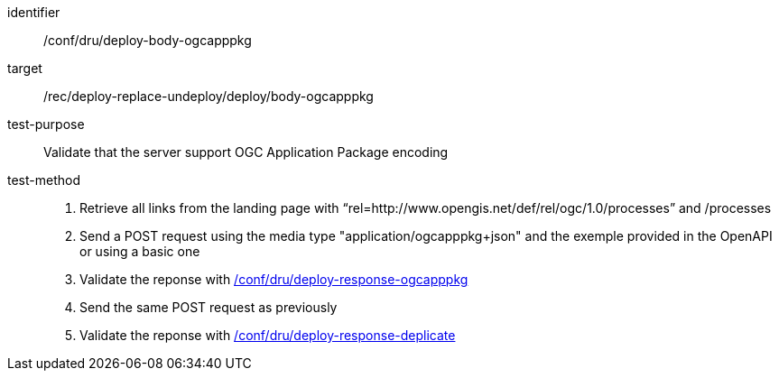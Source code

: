 [[ats_dru_deploy-body-ogcapppkg]]

[abstract_test]
====
[%metadata]
identifier:: /conf/dru/deploy-body-ogcapppkg
target:: /rec/deploy-replace-undeploy/deploy/body-ogcapppkg
test-purpose:: Validate that the server support OGC Application Package encoding
test-method::
+
--
1. Retrieve all links from the landing page with “rel=http://www.opengis.net/def/rel/ogc/1.0/processes” and /processes

2. Send a POST request using the media type "application/ogcapppkg+json" and the exemple provided in the OpenAPI or using a basic one

3. Validate the reponse with <<ats_dru_deploy-response-ogcapppkg,/conf/dru/deploy-response-ogcapppkg>>

4. Send the same POST request as previously

5. Validate the reponse with <<ats_dru_deploy-response-duplicate,/conf/dru/deploy-response-deplicate>>
--
====

